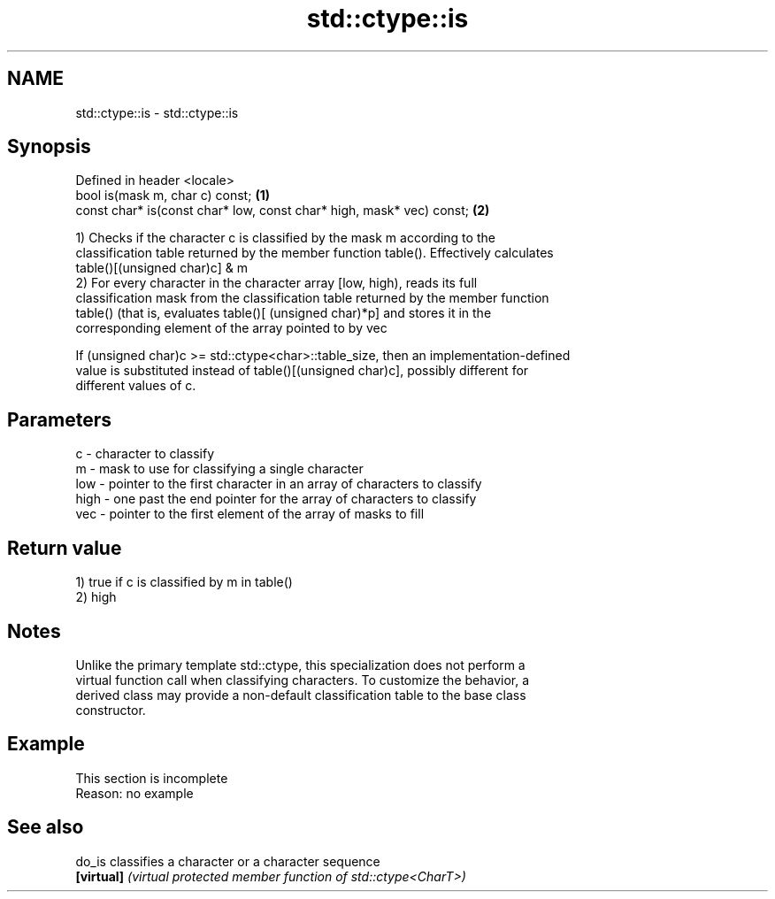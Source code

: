 .TH std::ctype::is 3 "2022.03.29" "http://cppreference.com" "C++ Standard Libary"
.SH NAME
std::ctype::is \- std::ctype::is

.SH Synopsis
   Defined in header <locale>
   bool is(mask m, char c) const;                                      \fB(1)\fP
   const char* is(const char* low, const char* high, mask* vec) const; \fB(2)\fP

   1) Checks if the character c is classified by the mask m according to the
   classification table returned by the member function table(). Effectively calculates
   table()[(unsigned char)c] & m
   2) For every character in the character array [low, high), reads its full
   classification mask from the classification table returned by the member function
   table() (that is, evaluates table()[ (unsigned char)*p] and stores it in the
   corresponding element of the array pointed to by vec

   If (unsigned char)c >= std::ctype<char>::table_size, then an implementation-defined
   value is substituted instead of table()[(unsigned char)c], possibly different for
   different values of c.

.SH Parameters

   c    - character to classify
   m    - mask to use for classifying a single character
   low  - pointer to the first character in an array of characters to classify
   high - one past the end pointer for the array of characters to classify
   vec  - pointer to the first element of the array of masks to fill

.SH Return value

   1) true if c is classified by m in table()
   2) high

.SH Notes

   Unlike the primary template std::ctype, this specialization does not perform a
   virtual function call when classifying characters. To customize the behavior, a
   derived class may provide a non-default classification table to the base class
   constructor.

.SH Example

    This section is incomplete
    Reason: no example

.SH See also

   do_is     classifies a character or a character sequence
   \fB[virtual]\fP \fI(virtual protected member function of std::ctype<CharT>)\fP
